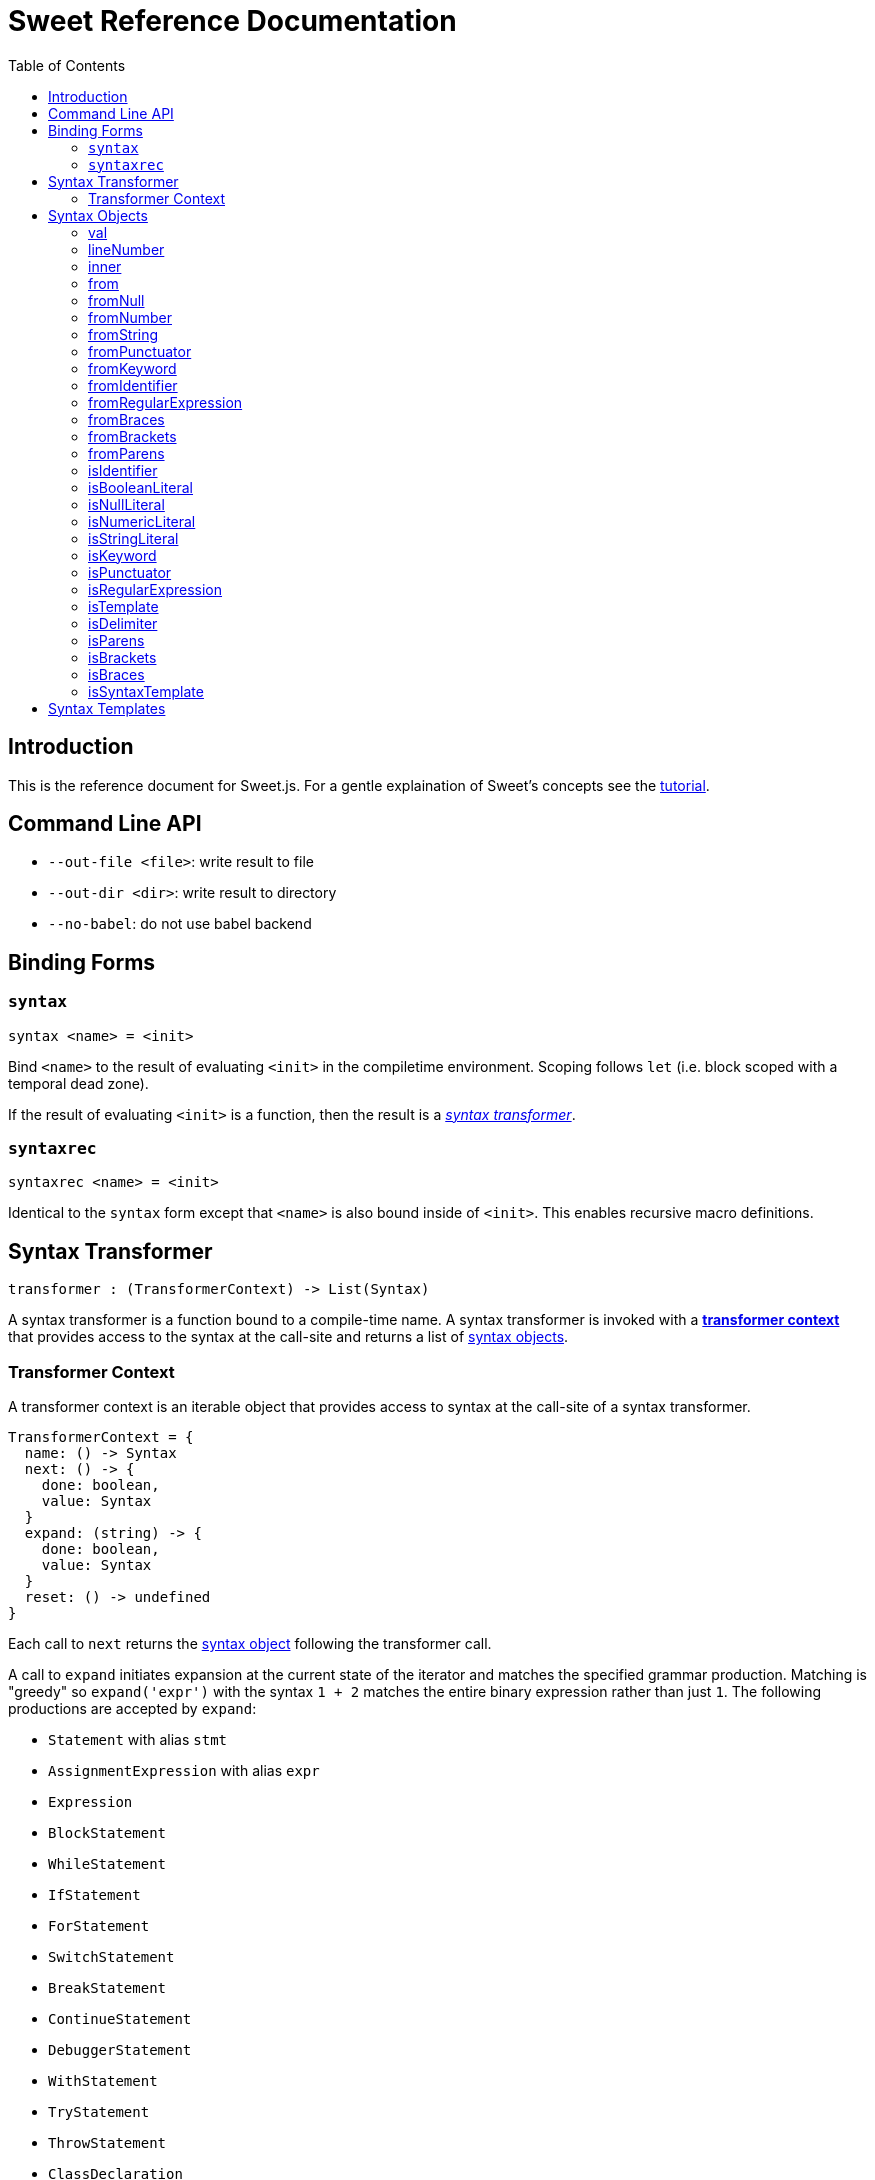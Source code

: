 = Sweet Reference Documentation
:toc: left
:nofooter:
:stylesdir: ./stylesheets
:source-highlighter: highlight.js
:highlightjs-theme: tomorrow

== Introduction

This is the reference document for Sweet.js. For a gentle explaination of Sweet's concepts see the link:tutorial.html[tutorial].

== Command Line API

- `--out-file <file>`: write result to file
- `--out-dir <dir>`: write result to directory
- `--no-babel`: do not use babel backend

== Binding Forms

=== `syntax`

----
syntax <name> = <init>
----

Bind `<name>` to the result of evaluating `<init>` in the compiletime environment. Scoping follows `let` (i.e. block scoped with a temporal dead zone).

If the result of evaluating `<init>` is a function, then the result is a <<syntax, _syntax transformer_>>.

=== `syntaxrec`

----
syntaxrec <name> = <init>
----

Identical to the `syntax` form except that `<name>` is also bound inside of `<init>`. This enables recursive macro definitions.

anchor:syntax[]

== Syntax Transformer

----
transformer : (TransformerContext) -> List(Syntax)
----

A syntax transformer is a function bound to a compile-time name. A syntax transformer is invoked with a <<context, *transformer context*>> that provides access to the syntax at the call-site and returns a list of <<synobj, syntax objects>>.



anchor:context[]

=== Transformer Context

A transformer context is an iterable object that provides access to syntax at the call-site of a syntax transformer.

----
TransformerContext = {
  name: () -> Syntax
  next: () -> {
    done: boolean,
    value: Syntax
  }
  expand: (string) -> {
    done: boolean,
    value: Syntax
  }
  reset: () -> undefined
}
----

Each call to `next` returns the <<synobj, syntax object>> following the transformer call.

A call to `expand` initiates expansion at the current state of the iterator and matches the specified grammar production. Matching is "greedy" so `expand('expr')` with the syntax `1 + 2` matches the entire binary expression rather than just `1`. The following productions are accepted by `expand`:

- `Statement` with alias `stmt`
- `AssignmentExpression` with alias `expr`
- `Expression`
- `BlockStatement`
- `WhileStatement`
- `IfStatement`
- `ForStatement`
- `SwitchStatement`
- `BreakStatement`
- `ContinueStatement`
- `DebuggerStatement`
- `WithStatement`
- `TryStatement`
- `ThrowStatement`
- `ClassDeclaration`
- `FunctionDeclaration`
- `LabeledStatement`
- `VariableDeclarationStatement`
- `ReturnStatement`
- `ExpressionStatement`
- `YieldExpression`
- `ClassExpression`
- `ArrowExpression`
- `NewExpression`
- `ThisExpression`
- `FunctionExpression`
- `IdentifierExpression`
- `LiteralNumericExpression`
- `LiteralInfinityExpression`
- `LiteralStringExpression`
- `TemplateExpression`
- `LiteralBooleanExpression`
- `LiteralNullExpression`
- `LiteralRegExpExpression`
- `ObjectExpression`
- `ArrayExpression`
- `UnaryExpression`
- `UpdateExpression`
- `BinaryExpression`
- `StaticMemberExpression`
- `ComputedMemberExpression`
- `AssignmentExpression`
- `CompoundAssignmentExpression`
- `ConditionalExpression`

The `name()` method returns the syntax object of the macro name at the macro invocation site. This is usefulfootnote:[or will become useful as more features are implemented in Sweet] because it allows a macro transformer to get access to the lexical context at the invocation site.

Calling `reset` returns the context to its initial state.

[source, javascript]
----
syntax m = function (ctx) {
  ctx.expand('expr');
  ctx.reset();
  return #`${ctx.next().value} + 24`; // 42 + 24
}
m 42 + 66
----

anchor:synobj[]

== Syntax Objects

Syntax objects represent the syntax from the source program. Syntax objects have a number of methods to inspect their contents and construct new syntax object.


=== val


[source, javascript]
----
Syntax.prototype.val() -> string?
----

Returns a nullable value representing the textual value of the syntax object. For example, the `.val()` of the identifier `foo` is the string `"foo"`. Some syntax objects (in particular delimiters) do not have a reasonable representation of their syntax and so `.val()` returns `null` in these cases.

[source, javascript]
----
syntax m = ctx => {
  let id = ctx.next().value;
  let delim = ctx.next().value;

  id.val() === 'foo';   // true
  delim.val() === null; // true
  // ...
}
m foo (1)
----

=== lineNumber

[source, javascript]
----
Syntax.prototype.lineNumber() -> number
----

Returns the original line number for this syntax object.

=== inner

[source, javascript]
----
Syntax.prototype.inner() -> TransformerContext
----

If the syntax object is a delimiter, returns a <<context, transformer context>> iterator into the delimiter. Otherwise, throw an exception.

[source, javascript]
----
syntax m = ctx => {
  let delim = ctx.next().value;
  var arr = [];
  for (let item of delim.inner()) {
    arr.push(item);
  }
  return #`[${arr}]`;
}
m {
  1, 2, 3
}
----

=== from

[source, javascript]
----
Syntax.prototype.from(type, value) -> Syntax
  type : string
  value : any
----

Construct a new syntax object from the provided `type` and `value` using the instance syntax object's lexical context. Valid types are:

- `'null'`
- `'number'`
- `'string'`
- `'punctuator'`
- `'keyword'`
- `'identifier'`
- `'regularExpression'`
- `'braces'`
- `'brackets'`
- `'parens'`

=== fromNull

[source, javascript]
----
Syntax.prototype.fromNull() -> Syntax
----

Creates a null literal with the instance syntax object's lexical context.


[source, javascript]
----
syntax m = ctx => {
  let dummy = #`dummy`.get(0);
  return #`${dummy.fromNull()}`;
}
m
----

.(expansion)
----
null
----

=== fromNumber

[source, javascript]
----
Syntax.prototype.fromNumber(value) -> Syntax
  value : number
----

Creates a numeric literal matching `value` with the instance syntax object's lexical context.

[source, javascript]
----
syntax m = ctx => {
  let dummy = #`dummy`.get(0);
  return #`${dummy.fromNumber(1)}`;
}
m
----

.(expansion)
----
1
----

=== fromString

[source, javascript]
----
Syntax.prototype.fromString(value) -> Syntax
  value : string
----

Creates a string literal matching `value` with the instance syntax object's lexical context.

[source, javascript]
----
syntax m = ctx => {
  let dummy = #`dummy`.get(0);
  return #`${dummy.fromString('foo')}`;
}
m
----

.(expansion)
----
'foo'
----

=== fromPunctuator

[source, javascript]
----
Syntax.prototype.fromPunctuator(value) -> Syntax
  value : string
----

Creates a punctuator (e.g. `+`, `==`, etc.) matching `value` with the instance syntax object's lexical context.

[source, javascript]
----
syntax m = ctx => {
  let dummy = #`dummy`.get(0);
  return #`1 ${dummy.fromPunctuator('+')} 1`;
}
m
----

.(expansion)
----
1 + 1
----

=== fromKeyword

[source, javascript]
----
Syntax.prototype.fromKeyword(value) -> Syntax
  value : string
----

Creates a keyword matching `value` with the instance syntax object's lexical context.

[source, javascript]
----
syntax m = ctx => {
  let dummy = #`dummy`.get(0);
  return #`${dummy.fromKeyword('let')} x = 1`;
}
m
----

.(expansion)
----
let x = 1
----

=== fromIdentifier

[source, javascript]
----
Syntax.prototype.fromIdentifier(value) -> Syntax
  value : string
----

Creates a identifier matching `value` with the instance syntax object's lexical context.

[source, javascript]
----
syntax to_str = ctx => {
  let dummy = #`dummy`.get(0);
  let arg = ctx.next().value;
  return #`${dummy.fromIdentifier(arg.val())}`;
}
to_str foo
----

.(expansion)
----
'foo'
----


=== fromRegularExpression

[source, javascript]
----
Syntax.prototype.fromRegularExpression(value) -> Syntax
  value : string
----

Creates a regular expression literal matching `value` with the instance syntax object's lexical context.

[source, javascript]
----
syntax m = ctx => {
  let dummy = #`dummy`.get(0);
  return #`${dummy.fromRegularExpression('[a-zA-Z]*')}`;
}
m
----

.(expansion)
----
/[a-zA-Z]/
----

=== fromBraces

[source, javascript]
----
Syntax.prototype.fromBraces(inner) -> Syntax
  inner : List(Syntax)
----

Creates a curly brace delimiter with inner syntax objects `inner` with the instance syntax object's lexical context.

[source, javascript]
----
syntax m = ctx => {
  let dummy = #`dummy`.get(0);
  let block = #`let x = 1;`;
  return #`${dummy.fromBraces(block)}`;
}
m
----

.(expansion)
----
{
  let x = 1;
}
----

=== fromBrackets

[source, javascript]
----
Syntax.prototype.fromBrackets(inner) -> Syntax
  inner : List(Syntax)
----

Creates a square bracket delimiter with inner syntax objects `inner` with the instance syntax object's lexical context.

[source, javascript]
----
syntax m = ctx => {
  let dummy = #`dummy`.get(0);
  let elements = #`1, 2, 3`;
  return #`${dummy.fromBrackets(elements)}`;
}
m
----

.(expansion)
----
[1, 2, 3]
----

=== fromParens

[source, javascript]
----
Syntax.prototype.fromParens(inner) -> Syntax
  inner : List(Syntax)
----

Creates a parenthesis delimiter with inner syntax objects `inner` with the instance syntax object's lexical context.

[source, javascript]
----
syntax m = ctx => {
  let dummy = #`dummy`.get(0);
  let expr = #`5 * 5`;
  return #`1 + ${dummy.fromParens(expr)}`;
}
m
----

.(expansion)
----
1 + (5 * 5)
----

=== isIdentifier

[source, javascript]
----
Syntax.prototype.isIdentifier() -> boolean
----

Returns true if the syntax object is an identifier.

=== isBooleanLiteral

[source, javascript]
----
Syntax.prototype.isBooleanLiteral() -> boolean
----

Returns true if the syntax object is a boolean literal.

=== isNullLiteral

[source, javascript]
----
Syntax.prototype.isNullLiteral() -> boolean
----

Returns true if the syntax object is a null literal.

=== isNumericLiteral

[source, javascript]
----
Syntax.prototype.isNumericLiteral() -> boolean
----

Returns true if the syntax object is a numeric literal.

=== isStringLiteral

[source, javascript]
----
Syntax.prototype.isStringLiteral() -> boolean
----

Returns true if the syntax object is a string literal.

=== isKeyword

[source, javascript]
----
Syntax.prototype.isKeyword() -> boolean
----

Returns true if the syntax object is a keyword.

=== isPunctuator

[source, javascript]
----
Syntax.prototype.isPunctuator() -> boolean
----

Returns true if the syntax object is a puncuator.

=== isRegularExpression

[source, javascript]
----
Syntax.prototype.isRegularExpression() -> boolean
----

Returns true if the syntax object is a regular expression literal.

=== isTemplate

[source, javascript]
----
Syntax.prototype.isTemplate() -> boolean
----

Returns true if the syntax object is a template literal.

=== isDelimiter

[source, javascript]
----
Syntax.prototype.isDelimiter() -> boolean
----

Returns true if the syntax object is a delimiter.

=== isParens

[source, javascript]
----
Syntax.prototype.isParens() -> boolean
----

Returns true if the syntax object is a parenthesis delimiter (e.g. `( ... )`).

=== isBrackets

[source, javascript]
----
Syntax.prototype.isBrackets() -> boolean
----

Returns true if the syntax object is a bracket delimiter (e.g. `[ ... ]`).

=== isBraces

[source, javascript]
----
Syntax.prototype.isBraces() -> boolean
----

Returns true if the syntax object is a braces delimiter (e.g. `{ ... }`).

=== isSyntaxTemplate

[source, javascript]
----
Syntax.prototype.isSyntaxTemplate() -> boolean
----

Returns true if the syntax object is a syntax template.


== Syntax Templates

Syntax templates construct a list of syntax objects from a literal representation using backtick (`\#`foo bar baz``). They are similar to ES2015 templates but with the special sweet.js specific `#` template tag.

Syntax templates support interpolations just like normal templates via `${...}`:

[source, javascript]
----
syntax m = function (ctx) {
  return #`${ctx.next().value} + 24`;
}
m 42
----

The expressions inside an interpolation must evaluate to a <<synobj, syntax object>>, an array, a list, or an <<context, transformer context>>.
